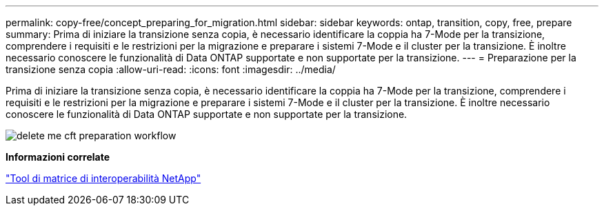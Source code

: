 ---
permalink: copy-free/concept_preparing_for_migration.html 
sidebar: sidebar 
keywords: ontap, transition, copy, free, prepare 
summary: Prima di iniziare la transizione senza copia, è necessario identificare la coppia ha 7-Mode per la transizione, comprendere i requisiti e le restrizioni per la migrazione e preparare i sistemi 7-Mode e il cluster per la transizione. È inoltre necessario conoscere le funzionalità di Data ONTAP supportate e non supportate per la transizione. 
---
= Preparazione per la transizione senza copia
:allow-uri-read: 
:icons: font
:imagesdir: ../media/


[role="lead"]
Prima di iniziare la transizione senza copia, è necessario identificare la coppia ha 7-Mode per la transizione, comprendere i requisiti e le restrizioni per la migrazione e preparare i sistemi 7-Mode e il cluster per la transizione. È inoltre necessario conoscere le funzionalità di Data ONTAP supportate e non supportate per la transizione.

image::../media/delete_me_cft_preparation_workflow.gif[delete me cft preparation workflow]

*Informazioni correlate*

https://mysupport.netapp.com/matrix["Tool di matrice di interoperabilità NetApp"]
